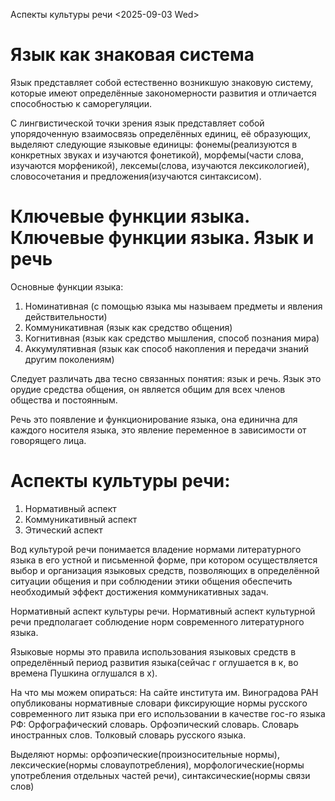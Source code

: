 Аспекты культуры речи
<2025-09-03 Wed>

* Язык как знаковая система
Язык представляет собой естественно возникшую знаковую систему, которые имеют определённые закономерности развития и отличается способностью к саморегуляции.

С лингвистической точки зрения язык представляет собой упорядоченную взаимосвязь определённых единиц, её образующих, выделяют следующие языковые единицы: фонемы(реализуются в конкретных звуках и изучаются фонетикой), морфемы(части слова, изучаются морфеникой), лексемы(слова, изучаются лексикологией), словосочетания и предложения(изучаются синтаксисом).

* Ключевые функции языка. Ключевые функции языка. Язык и речь
Основные функции языка:
1) Номинативная (с помощью языка мы называем предметы и явления действительности)
2) Коммуникативная (язык как средство общения)
3) Когнитивная (язык как средство мышления, способ познания мира)
4) Аккумулятивная (язык как способ накопления и передачи знаний другим поколениям)
   
Следует различать два тесно связанных понятия: язык и речь. Язык это орудие средства общения, он является общим для всех членов общества и постоянным.

Речь это появление и функционирование языка, она единична для каждого носителя языка, это явление переменное в зависимости от говорящего лица.

* Аспекты культуры речи:
1) Нормативный аспект
2) Коммуникативный аспект
3) Этический аспект
   
Вод культурой речи понимается владение нормами литературного языка в его устной и письменной форме, при котором осуществляется выбор и организация языковых средств, позволяющих в определённой ситуации общения и при соблюдении этики общения обеспечить необходимый эффект достижения коммуникативных задач. 

Нормативный аспект культуры речи. Нормативный аспект культурной речи предполагает соблюдение норм современного литературного языка. 

Языковые нормы это правила использования языковых средств в определённый период развития языка(сейчас г оглушается в к, во времена Пушкина оглушался в х).

На что мы можем опираться:
На сайте института им. Виноградова РАН опубликованы нормативные словари фиксирующие нормы русского современного лит языка при его использовании в качестве гос-го языка РФ:
Орфографический словарь.
Орфоэпический словарь.
Словарь иностранных слов.
Толковый словарь русского языка.

Выделяют нормы: орфоэпические(произносительные нормы), лексические(нормы словаупотребления), морфологические(нормы употребления отдельных частей речи), синтаксические(нормы связи слов)
